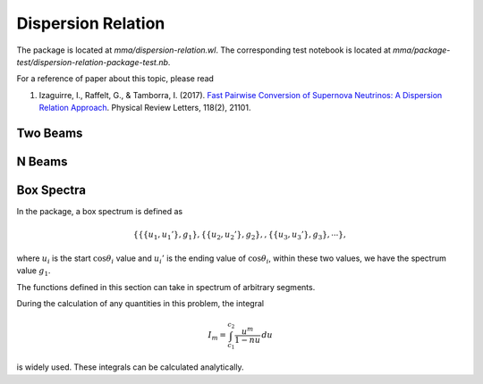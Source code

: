 Dispersion Relation
============================


The package is located at `mma/dispersion-relation.wl`. The corresponding test notebook is located at `mma/package-test/dispersion-relation-package-test.nb`.

For a reference of paper about this topic, please read

1. Izaguirre, I., Raffelt, G., & Tamborra, I. (2017). `Fast Pairwise Conversion of Supernova Neutrinos: A Dispersion Relation Approach <https://doi.org/10.1103/PhysRevLett.118.021101>`_. Physical Review Letters, 118(2), 21101.

Two Beams
----------------------



N Beams
----------------------


Box Spectra
-------------------------

In the package, a box spectrum is defined as

.. math::
   \{ \{ \{ u_1, u_1' \}, g_1  \} ,\{ \{ u_2, u_2' \}, g_2  \}, ,\{ \{ u_3, u_3' \}, g_3  \} , \cdots \},

where :math:`u_i` is the start :math:`\cos\theta_i` value and :math:`u_i'` is the ending value of :math:`\cos\theta_i`, within these two values, we have the spectrum value :math:`g_1`.

The functions defined in this section can take in spectrum of arbitrary segments.

During the calculation of any quantities in this problem, the integral

.. math::
   I_m = \int_{c_1}^{c_2} \frac{u^m}{1-n u} \, du

is widely used. These integrals can be calculated analytically.

.. function:: IntFun0n[n,c1,c2]

   Calculates the value of :math:`I_0` for given :math:`n`, :math:`c_1`, and :math:`c_2`.

   :param n: the variable :math:`n`
   :param c1: the lower limit of the integral
   :param c2: the upper limit of the integral
   :rtype: a real or complex number



.. function:: IntFun1n[n,c1,c2]

   Calculates the value of :math:`I_1` for given :math:`n`, :math:`c_1`, and :math:`c_2`.

   :param n: the variable :math:`n`
   :param c1: the lower limit of the integral
   :param c2: the upper limit of the integral
   :rtype: a real or complex number



.. function:: IntFun2n[n,c1,c2]

   Calculates the value of :math:`I_2` for given :math:`n`, :math:`c_1`, and :math:`c_2`.

   :param n: the variable :math:`n`
   :param c1: the lower limit of the integral
   :param c2: the upper limit of the integral
   :rtype: a real or complex number


.. function:: ConAxialSymOmegaNMAA[n,spect_optional]

   Calculates :math:`\omega(n)` for MAA solution for given spectrum.

   :param n: the variable :math:`n`
   :param spect: the input spectrum, which is optional. The default spectrum is {{{0.3,0.6},1},{{0.6,0.9},-1}}
   :rtype: real or complex number

.. function:: ConAxialSymOmegaNMZA[n,spect_optional]

   Calculates :math:`\omega(n)` for MZA solutions for given spectrum.

   :param n: the variable :math:`n`
   :param spect: the input spectrum, which is optional. The default spectrum is {{{0.3,0.6},1},{{0.6,0.9},-1}}
   :rtype: a list of real or complex number, {MZA+, MZA-}
